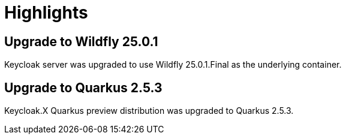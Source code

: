 = Highlights

== Upgrade to Wildfly 25.0.1

Keycloak server was upgraded to use Wildfly 25.0.1.Final as the underlying container.

== Upgrade to Quarkus 2.5.3

Keycloak.X Quarkus preview distribution was upgraded to Quarkus 2.5.3.